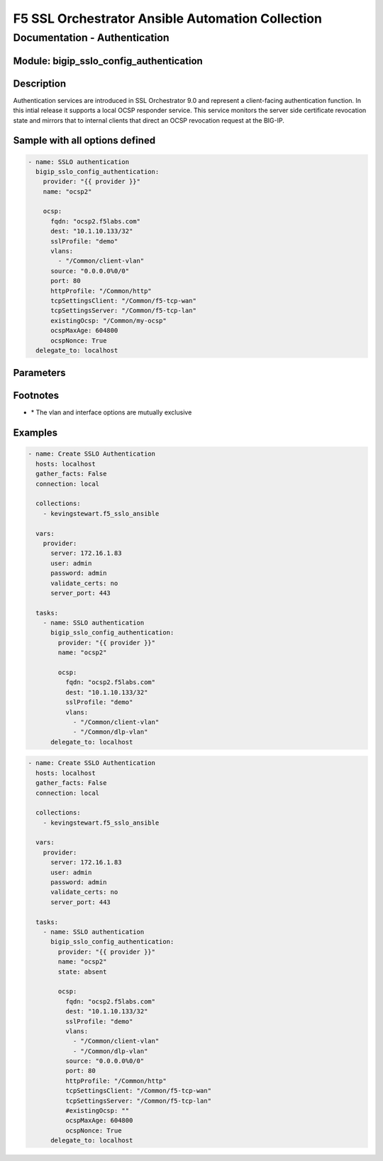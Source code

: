 F5 SSL Orchestrator Ansible Automation Collection
+++++++++++++++++++++++++++++++++++++++++++++++++

Documentation - Authentication
==============================

Module: bigip_sslo_config_authentication
----------------------------------------

Description
-----------
Authentication services are introduced in SSL Orchestrator 9.0 and represent a client-facing authentication function. In this intial release it supports a local OCSP responder service. This service monitors the server side certificate revocation state and mirrors that to internal clients that direct an OCSP revocation request at the BIG-IP.

Sample with all options defined
-------------------------------
.. code-block:: yaml

    - name: SSLO authentication
      bigip_sslo_config_authentication:
        provider: "{{ provider }}"
        name: "ocsp2"

        ocsp:
          fqdn: "ocsp2.f5labs.com"
          dest: "10.1.10.133/32"
          sslProfile: "demo"
          vlans: 
            - "/Common/client-vlan"
          source: "0.0.0.0%0/0"
          port: 80
          httpProfile: "/Common/http"
          tcpSettingsClient: "/Common/f5-tcp-wan"
          tcpSettingsServer: "/Common/f5-tcp-lan"
          existingOcsp: "/Common/my-ocsp"
          ocspMaxAge: 604800
          ocspNonce: True
      delegate_to: localhost

Parameters
----------

.. raw:: html

    <table border="1" cellpadding="1" cellspacing="1" style="width:50%;background-color:#ffffcc;border-collapse:collapse;border:1px solid #ffcc00">
      <tbody>
        <tr>
          <td colspan="2" rowspan="1" style="text-align: center;">Key</td>
          <td style="text-align: center;">Required</td>
          <td style="text-align: center;">Default</td>
          <td style="text-align: center;">Options</td>
          <td style="text-align: center;">Support</td>
          <td style="text-align: center;">Description</td>
        </tr>
        <tr>
          <td colspan="2" rowspan="1">provider</td>
          <td>yes</td>
          <td>&nbsp;</td>
          <td>&nbsp;</td>
          <td>all</td>
          <td>The BIG-IP connection provider information</td>
        </tr>
        <tr>
          <td colspan="2" rowspan="1">name</td>
          <td>yes</td>
          <td>&nbsp;</td>
          <td>&nbsp;</td>
          <td>9.0+</td>
          <td><p>[string]</p>
          <p>The name of the security service (ex. tap_1)</p>
          </td>
        </tr>
        <tr>
          <td colspan="2" rowspan="1">state</td>
          <td>no</td>
          <td>present</td>
          <td>present<br />absent</p></td>
          <td>9.0+</td>
          <td><p>[string]</p>
          <p>Value to determine create/modify (present) or delete (absent) action</p>
          </td>
        </tr>

        <tr>
          <td colspan="2" rowspan="1">ocsp</td>
          <td>yes</td>
          <td>&nbsp;</td>
          <td>&nbsp;</td>
          <td>9.0+</td>
          <td><p>[dict]</p>
          <p>The corresponding settings for OCSP authentication</p>
          </td>
        </tr>
        <tr>
          <td>&nbsp; &nbsp; &nbsp; &nbsp;</td>
          <td>fqdn</td>
          <td>yes</td>
          <td>&nbsp;</td>
          <td>&nbsp;</td>
          <td>9.0+</td>
          <td><p>[string]</p>
          <p>The fully qualified domain name of the ocsp authentication service</p>
          </td>
        </tr>
        <tr>
          <td>&nbsp; &nbsp; &nbsp; &nbsp;</td>
          <td>dest</td>
          <td>yes</td>
          <td>&nbsp;</td>
          <td>&nbsp;</td>
          <td>9.0+</td>
          <td><p>[string]</p>
          <p>The destination IP address of the OCSP authentication service</p>
          </td>
        </tr>
        <tr>
          <td>&nbsp;</td>
          <td>sslProfile</td>
          <td>yes</td>
          <td>&nbsp;</td>
          <td>&nbsp;</td>
          <td>9.0+</td>
          <td><p>[string]</p>
          <p>The SSL settings object that the OCSP authentication service will monitor for server side revocation state</p>
          </td>
        </tr>
        <tr>
          <td>&nbsp;</td>
          <td>vlans</td>
          <td>yes</td>
          <td>&nbsp;</td>
          <td>&nbsp;</td>
          <td>9.0+</td>
          <td><p>[string]</p>
          <p>The list of client-facing VLANs the authentication service will listen on</p>
          </td>
        </tr>
        <tr>
          <td>&nbsp;</td>
          <td>source</td>
          <td>no</td>
          <td>0.0.0.0%0/0</td>
          <td>&nbsp;</td>
          <td>9.0+</td>
          <td><p>[string]</p>
          <p>An option source IP address filter</p>
          </td>
        </tr>
        <tr>
          <td>&nbsp;</td>
          <td>port</td>
          <td>no</td>
          <td>80</td>
          <td>&nbsp;</td>
          <td>9.0+</td>
          <td><p>[int]</p>
          <p>A custom listening port for the authentication service</p>
          </td>
        </tr>
        <tr>
          <td>&nbsp;</td>
          <td>httpProfile</td>
          <td>no</td>
          <td>/Common/http</td>
          <td>&nbsp;</td>
          <td>9.0+</td>
          <td><p>[string]</p>
          <p>A custom http profile for the authentication service</p>
          </td>
        </tr>
        <tr>
          <td>&nbsp;</td>
          <td>tcpSettingsClient</td>
          <td>no</td>
          <td><nobr>/Common/f5-tcp-wan</nobr></td>
          <td>&nbsp;</td>
          <td>9.0+</td>
          <td><p>[string]</p>
          <p>A custom client TCP profile</p>
          </td>
        </tr>
        <tr>
          <td>&nbsp;</td>
          <td>tcpSettingsServer</td>
          <td>no</td>
          <td><nobr>/Common/f5-tcp-lan</nobr></td>
          <td>&nbsp;</td>
          <td>9.0+</td>
          <td><p>[string]</p>
          <p>A custom server TCP profile</p>
          </td>
        </tr>
        <tr>
          <td>&nbsp;</td>
          <td>existingOcsp</td>
          <td>no</td>
          <td>&nbsp;</td>
          <td>&nbsp;</td>
          <td>9.0+</td>
          <td><p>[string]</p>
          <p>The name of an existing OCSP profile to use</p>
          </td>
        </tr>
        <tr>
          <td>&nbsp;</td>
          <td>ocspMaxAge</td>
          <td>no</td>
          <td>604800</td>
          <td>&nbsp;</td>
          <td>9.0+</td>
          <td><p>[int]</p>
          <p>A custom OCSP max age value (if not using an existing OCSP profile)</p>
          </td>
        </tr>
        <tr>
          <td>&nbsp;</td>
          <td>ocspNonce</td>
          <td>no</td>
          <td>True</td>
          <td>True<br />False</td>
          <td>9.0+</td>
          <td><p>[bool]</p>
          <p>Enables or disables OCSP nonce (if not using an existing OCSP profile)</p>
          </td>
        </tr>
      </tbody>
    </table>

Footnotes
---------

* \* The vlan and interface options are mutually exclusive
    
Examples
--------

.. code-block:: yaml

    - name: Create SSLO Authentication
      hosts: localhost
      gather_facts: False
      connection: local

      collections:
        - kevingstewart.f5_sslo_ansible

      vars: 
        provider:
          server: 172.16.1.83
          user: admin
          password: admin
          validate_certs: no
          server_port: 443

      tasks:
        - name: SSLO authentication
          bigip_sslo_config_authentication:
            provider: "{{ provider }}"
            name: "ocsp2"

            ocsp:
              fqdn: "ocsp2.f5labs.com"
              dest: "10.1.10.133/32"
              sslProfile: "demo"
              vlans: 
                - "/Common/client-vlan"
                - "/Common/dlp-vlan"
          delegate_to: localhost

.. code-block:: yaml

    - name: Create SSLO Authentication
      hosts: localhost
      gather_facts: False
      connection: local

      collections:
        - kevingstewart.f5_sslo_ansible

      vars: 
        provider:
          server: 172.16.1.83
          user: admin
          password: admin
          validate_certs: no
          server_port: 443

      tasks:
        - name: SSLO authentication
          bigip_sslo_config_authentication:
            provider: "{{ provider }}"
            name: "ocsp2"
            state: absent

            ocsp:
              fqdn: "ocsp2.f5labs.com"
              dest: "10.1.10.133/32"
              sslProfile: "demo"
              vlans: 
                - "/Common/client-vlan"
                - "/Common/dlp-vlan"
              source: "0.0.0.0%0/0"
              port: 80
              httpProfile: "/Common/http"
              tcpSettingsClient: "/Common/f5-tcp-wan"
              tcpSettingsServer: "/Common/f5-tcp-lan"
              #existingOcsp: ""
              ocspMaxAge: 604800
              ocspNonce: True
          delegate_to: localhost

